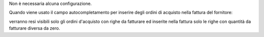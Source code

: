 Non è necessaria alcuna configurazione.

Quando viene usato il campo autocompletamento per inserire degli ordini di acquisto nella fattura del fornitore:

.. image:: ../static/description/autocompletamento.png
    :alt: Autocompletamento

verranno resi visibili solo gli ordini d'acquisto con righe da fatturare ed inserite nella fattura solo le righe con quantità da fatturare diversa da zero.
